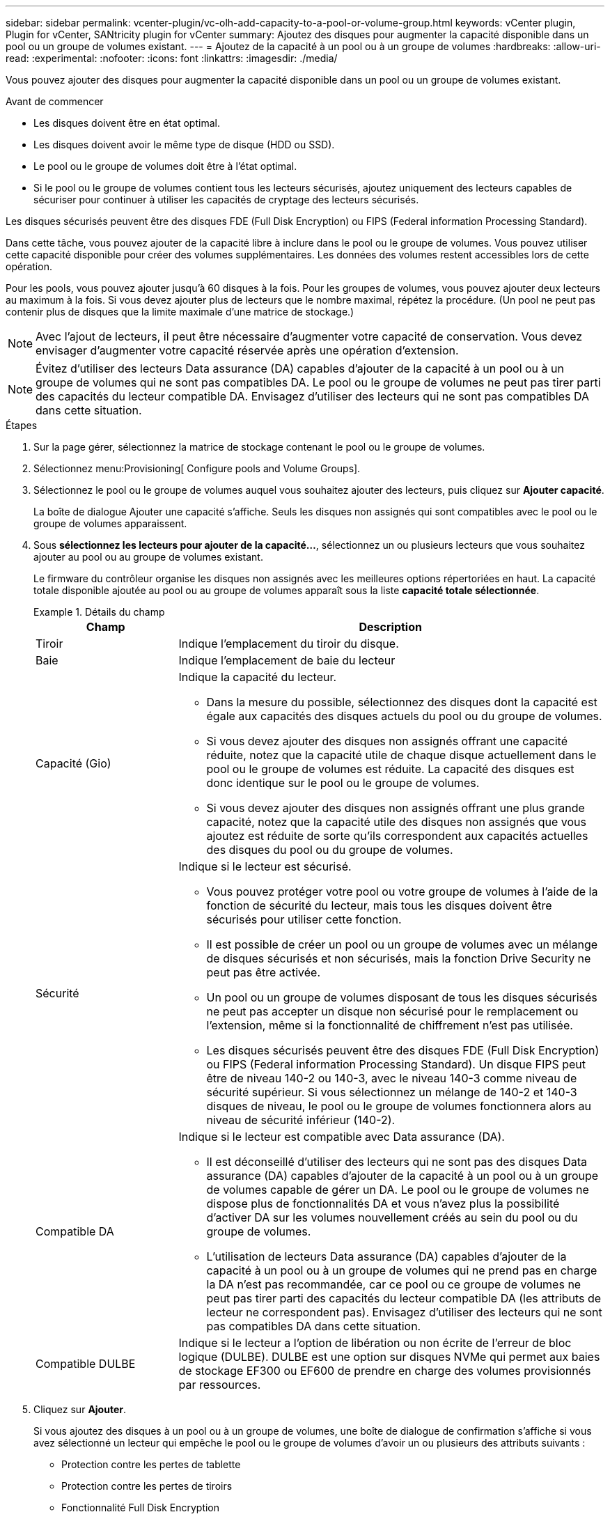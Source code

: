 ---
sidebar: sidebar 
permalink: vcenter-plugin/vc-olh-add-capacity-to-a-pool-or-volume-group.html 
keywords: vCenter plugin, Plugin for vCenter, SANtricity plugin for vCenter 
summary: Ajoutez des disques pour augmenter la capacité disponible dans un pool ou un groupe de volumes existant. 
---
= Ajoutez de la capacité à un pool ou à un groupe de volumes
:hardbreaks:
:allow-uri-read: 
:experimental: 
:nofooter: 
:icons: font
:linkattrs: 
:imagesdir: ./media/


[role="lead"]
Vous pouvez ajouter des disques pour augmenter la capacité disponible dans un pool ou un groupe de volumes existant.

.Avant de commencer
* Les disques doivent être en état optimal.
* Les disques doivent avoir le même type de disque (HDD ou SSD).
* Le pool ou le groupe de volumes doit être à l'état optimal.
* Si le pool ou le groupe de volumes contient tous les lecteurs sécurisés, ajoutez uniquement des lecteurs capables de sécuriser pour continuer à utiliser les capacités de cryptage des lecteurs sécurisés.


Les disques sécurisés peuvent être des disques FDE (Full Disk Encryption) ou FIPS (Federal information Processing Standard).

Dans cette tâche, vous pouvez ajouter de la capacité libre à inclure dans le pool ou le groupe de volumes. Vous pouvez utiliser cette capacité disponible pour créer des volumes supplémentaires. Les données des volumes restent accessibles lors de cette opération.

Pour les pools, vous pouvez ajouter jusqu'à 60 disques à la fois. Pour les groupes de volumes, vous pouvez ajouter deux lecteurs au maximum à la fois. Si vous devez ajouter plus de lecteurs que le nombre maximal, répétez la procédure. (Un pool ne peut pas contenir plus de disques que la limite maximale d'une matrice de stockage.)


NOTE: Avec l'ajout de lecteurs, il peut être nécessaire d'augmenter votre capacité de conservation. Vous devez envisager d'augmenter votre capacité réservée après une opération d'extension.


NOTE: Évitez d'utiliser des lecteurs Data assurance (DA) capables d'ajouter de la capacité à un pool ou à un groupe de volumes qui ne sont pas compatibles DA. Le pool ou le groupe de volumes ne peut pas tirer parti des capacités du lecteur compatible DA. Envisagez d'utiliser des lecteurs qui ne sont pas compatibles DA dans cette situation.

.Étapes
. Sur la page gérer, sélectionnez la matrice de stockage contenant le pool ou le groupe de volumes.
. Sélectionnez menu:Provisioning[ Configure pools and Volume Groups].
. Sélectionnez le pool ou le groupe de volumes auquel vous souhaitez ajouter des lecteurs, puis cliquez sur *Ajouter capacité*.
+
La boîte de dialogue Ajouter une capacité s'affiche. Seuls les disques non assignés qui sont compatibles avec le pool ou le groupe de volumes apparaissent.

. Sous *sélectionnez les lecteurs pour ajouter de la capacité...*, sélectionnez un ou plusieurs lecteurs que vous souhaitez ajouter au pool ou au groupe de volumes existant.
+
Le firmware du contrôleur organise les disques non assignés avec les meilleures options répertoriées en haut. La capacité totale disponible ajoutée au pool ou au groupe de volumes apparaît sous la liste *capacité totale sélectionnée*.

+
.Détails du champ
====
[cols="25h,~"]
|===
| Champ | Description 


 a| 
Tiroir
 a| 
Indique l'emplacement du tiroir du disque.



 a| 
Baie
 a| 
Indique l'emplacement de baie du lecteur



 a| 
Capacité (Gio)
 a| 
Indique la capacité du lecteur.

** Dans la mesure du possible, sélectionnez des disques dont la capacité est égale aux capacités des disques actuels du pool ou du groupe de volumes.
** Si vous devez ajouter des disques non assignés offrant une capacité réduite, notez que la capacité utile de chaque disque actuellement dans le pool ou le groupe de volumes est réduite. La capacité des disques est donc identique sur le pool ou le groupe de volumes.
** Si vous devez ajouter des disques non assignés offrant une plus grande capacité, notez que la capacité utile des disques non assignés que vous ajoutez est réduite de sorte qu'ils correspondent aux capacités actuelles des disques du pool ou du groupe de volumes.




 a| 
Sécurité
 a| 
Indique si le lecteur est sécurisé.

** Vous pouvez protéger votre pool ou votre groupe de volumes à l'aide de la fonction de sécurité du lecteur, mais tous les disques doivent être sécurisés pour utiliser cette fonction.
** Il est possible de créer un pool ou un groupe de volumes avec un mélange de disques sécurisés et non sécurisés, mais la fonction Drive Security ne peut pas être activée.
** Un pool ou un groupe de volumes disposant de tous les disques sécurisés ne peut pas accepter un disque non sécurisé pour le remplacement ou l'extension, même si la fonctionnalité de chiffrement n'est pas utilisée.
** Les disques sécurisés peuvent être des disques FDE (Full Disk Encryption) ou FIPS (Federal information Processing Standard). Un disque FIPS peut être de niveau 140-2 ou 140-3, avec le niveau 140-3 comme niveau de sécurité supérieur. Si vous sélectionnez un mélange de 140-2 et 140-3 disques de niveau, le pool ou le groupe de volumes fonctionnera alors au niveau de sécurité inférieur (140-2).




 a| 
Compatible DA
 a| 
Indique si le lecteur est compatible avec Data assurance (DA).

** Il est déconseillé d'utiliser des lecteurs qui ne sont pas des disques Data assurance (DA) capables d'ajouter de la capacité à un pool ou à un groupe de volumes capable de gérer un DA. Le pool ou le groupe de volumes ne dispose plus de fonctionnalités DA et vous n'avez plus la possibilité d'activer DA sur les volumes nouvellement créés au sein du pool ou du groupe de volumes.
** L'utilisation de lecteurs Data assurance (DA) capables d'ajouter de la capacité à un pool ou à un groupe de volumes qui ne prend pas en charge la DA n'est pas recommandée, car ce pool ou ce groupe de volumes ne peut pas tirer parti des capacités du lecteur compatible DA (les attributs de lecteur ne correspondent pas). Envisagez d'utiliser des lecteurs qui ne sont pas compatibles DA dans cette situation.




 a| 
Compatible DULBE
 a| 
Indique si le lecteur a l'option de libération ou non écrite de l'erreur de bloc logique (DULBE). DULBE est une option sur disques NVMe qui permet aux baies de stockage EF300 ou EF600 de prendre en charge des volumes provisionnés par ressources.

|===
====
. Cliquez sur *Ajouter*.
+
Si vous ajoutez des disques à un pool ou à un groupe de volumes, une boîte de dialogue de confirmation s'affiche si vous avez sélectionné un lecteur qui empêche le pool ou le groupe de volumes d'avoir un ou plusieurs des attributs suivants :

+
** Protection contre les pertes de tablette
** Protection contre les pertes de tiroirs
** Fonctionnalité Full Disk Encryption
** Fonctionnalité Data assurance
** Capacité DULBE


. Pour continuer, cliquez sur *Oui* ; sinon, cliquez sur *Annuler*.


Après avoir ajouté les disques non assignés à un pool ou à un groupe de volumes, les données de chaque volume du pool ou du groupe de volumes sont redistribuées pour inclure les disques supplémentaires.
